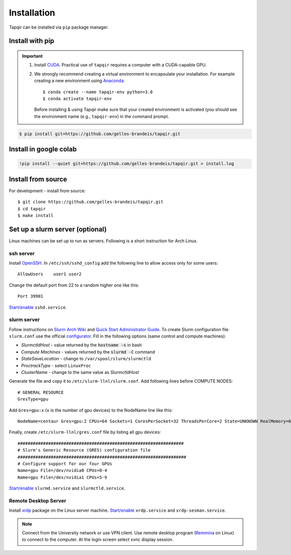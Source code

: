 Installation
============


Tapqir can be installed via ``pip`` package manager.  

Install with pip
~~~~~~~~~~~~~~~~

.. important::

  1. Install CUDA_. Practical use of ``tapqir`` requires a computer with
     a CUDA-capable GPU.

  2. We strongly recommend creating a virtual environment to encapsulate your
     installation. For example creating a new environment using Anaconda_::

          $ conda create --name tapqir-env python=3.8
          $ conda activate tapqir-env

     Before installing & using Tapqir make sure that your created environment
     is activated (you should see the environment name (e.g., ``tapqir-env``)
     in the command prompt.

.. _CUDA: https://developer.nvidia.com/cuda-downloads
.. _Anaconda: https://docs.anaconda.com/anaconda/install/

.. code:: bash

    $ pip install git+https://github.com/gelles-brandeis/tapqir.git

Install in google colab
~~~~~~~~~~~~~~~~~~~~~~~

.. code:: bash

    !pip install --quiet git+https://github.com/gelles-brandeis/tapqir.git > install.log

Install from source
~~~~~~~~~~~~~~~~~~~

For development - install from source::

    $ git clone https://github.com/gelles-brandeis/tapqir.git
    $ cd tapqir
    $ make install

Set up a slurm server (optional)
~~~~~~~~~~~~~~~~~~~~~~~~~~~~~~~~

Linux machines can be set up to run as servers. Following is a short instruction
for Arch Linux.

ssh server
----------

Install `OpenSSH <https://wiki.archlinux.org/index.php/OpenSSH#Installation>`_.
In ``/etc/ssh/sshd_config`` add the following line to allow access only for some users::

    AllowUsers    user1 user2

Change the default port from 22 to a random higher one like this::

    Port 39901

`Start/enable <https://wiki.archlinux.org/index.php/Systemd#Using_units>`_ ``sshd.service``.

slurm server
------------

Follow instructions on `Slurm Arch Wiki <https://wiki.archlinux.org/index.php/Slurm>`_ and `Quick Start Administrator Guide <https://slurm.schedmd.com/quickstart_admin.html>`_. To create Slurm configuration file ``slurm.conf`` use the official `configurator <https://slurm.schedmd.com/configurator.easy.html>`_. Fill in the following options (same control and compute machines):

* *SlurmctldHost* - value returned by the :code:`hostname -s` in bash
* *Compute Machines* - values returned by the :code:`slurmd -C` command
* *StateSaveLocation* - change to ``/var/spool/slurm/slurmctld``
* *ProctrackType* - select ``LinuxProc``
* *ClusterName* - change to the same value as *SlurmctldHost*

Generate the file and copy it to ``/etc/slurm-llnl/slurm.conf``. Add following lines before COMPUTE NODES::

    # GENERAL RESOURCE
    GresType=gpu

Add ``Gres=gpu:x`` (``x`` is the number of gpu devices) to the NodeName line like this::

    NodeName=centaur Gres=gpu:2 CPUs=64 Sockets=1 CoresPerSocket=32 ThreadsPerCore=2 State=UNKNOWN RealMemory=64332

Finally, create ``/etc/slurm-llnl/gres.conf`` file by listing all gpu devices::

    #################################################################
    # Slurm's Generic Resource (GRES) configuration file
    ##################################################################
    # Configure support for our four GPUs
    Name=gpu File=/dev/nvidia0 CPUs=0-4
    Name=gpu File=/dev/nvidia1 CPUs=5-9

`Start/enable <https://wiki.archlinux.org/index.php/Systemd#Using_units>`_ ``slurmd.service`` and ``slurmctld.service``.


Remote Desktop Server
------------------------

Install `xrdp <https://wiki.archlinux.org/index.php/Xrdp>`_ package on the Linux server machine.
`Start/enable <https://wiki.archlinux.org/index.php/Systemd#Using_units>`_ ``xrdp.service`` and ``xrdp-sesman.service``.

.. note::

    Connect from the University network or use VPN client.
    Use remote desktop program (`Remmina <https://wiki.archlinux.org/index.php/Remmina>`_ on Linux) to connect to the computer.
    At the login screen select xvnc display session.
